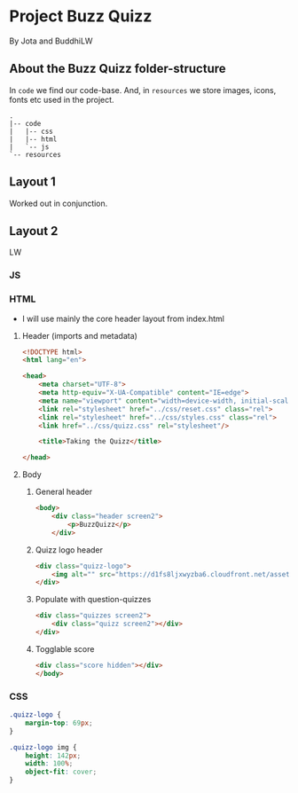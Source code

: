 #+AUTHOR: BuddhiLW and JP
#+STARTUP: latexpreview
#+PROPERTY: header-args:js :tangle ./code/js/quizz-game.js :mkdirp yes

* Project Buzz Quizz
 By Jota and BuddhiLW

** About the Buzz Quizz folder-structure

In =code= we find our code-base. And, in =resources= we store images, icons, fonts etc used in the project.
#+begin_src shell
  .
  |-- code
  |   |-- css
  |   |-- html
  |   `-- js
  `-- resources
#+end_src


** Layout 1
Worked out in conjunction.

** Layout 2 
LW

*** JS
*** HTML
+ I will use mainly the core header layout from index.html
**** Header (imports and metadata)
#+begin_src html :tangle ./code/html/screen2.html  :mkdirp yes
  <!DOCTYPE html>
  <html lang="en">

  <head>
      <meta charset="UTF-8">
      <meta http-equiv="X-UA-Compatible" content="IE=edge">
      <meta name="viewport" content="width=device-width, initial-scale=1.0">
      <link rel="stylesheet" href="../css/reset.css" class="rel">
      <link rel="stylesheet" href="../css/styles.css" class="rel">
      <link href="../css/quizz.css" rel="stylesheet"/>

      <title>Taking the Quizz</title>

  </head>
#+end_src

**** Body
***** General header
#+begin_src html :tangle ./code/html/screen2.html
<body>
    <div class="header screen2">
        <p>BuzzQuizz</p>
    </div>
#+end_src
***** Quizz logo header
#+begin_src html :tangle ./code/html/screen2.html  :mkdirp yes
  <div class="quizz-logo">
      <img alt="" src="https://d1fs8ljxwyzba6.cloudfront.net/assets/article/2018/01/18/harry-potter-hogwarts-mystery_feature.jpg" />
  </div>
#+end_src

***** Populate with question-quizzes 
#+begin_src html :tangle ./code/html/screen2.html  :mkdirp yes
  <div class="quizzes screen2">
      <div class="quizz screen2"></div>
  </div>
#+end_src

***** Togglable score
#+begin_src html :tangle ./code/html/screen2.html  :mkdirp yes
  <div class="score hidden"></div>
  </body>
#+end_src


*** CSS

#+begin_src css :tangle ./code/css/quizz.css  :mkdirp yes
  .quizz-logo {
      margin-top: 69px;
  }

  .quizz-logo img {
      height: 142px;
      width: 100%;
      object-fit: cover;
  }
#+end_src
